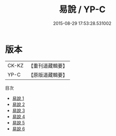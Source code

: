 #+TITLE: 易說 / YP-C

#+DATE: 2015-08-29 17:53:28.531002
* 版本
 |     CK-KZ|【重刊道藏輯要】|
 |      YP-C|【原版道藏輯要】|
目次
 - [[file:KR5i0052_001.txt][易說 1]]
 - [[file:KR5i0052_002.txt][易說 2]]
 - [[file:KR5i0052_003.txt][易說 3]]
 - [[file:KR5i0052_004.txt][易說 4]]
 - [[file:KR5i0052_005.txt][易說 5]]
 - [[file:KR5i0052_006.txt][易說 6]]
